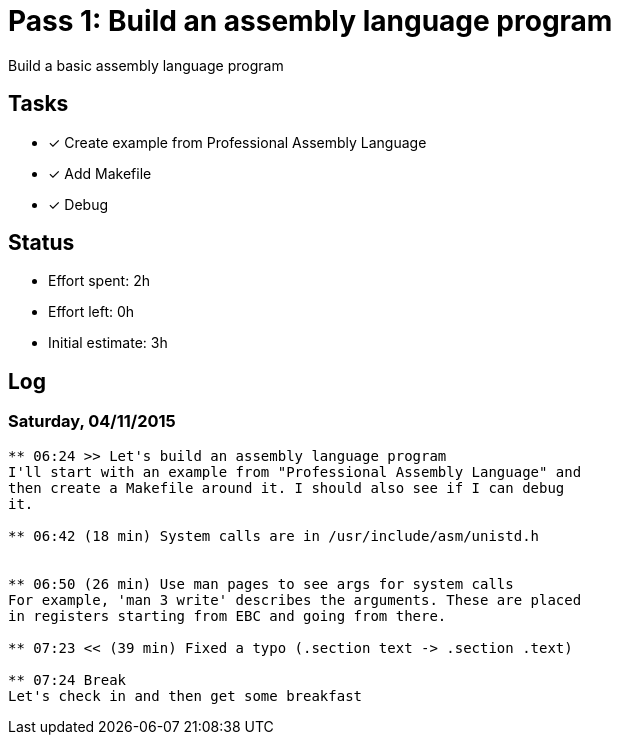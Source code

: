 = Pass 1: Build an assembly language program

Build a basic assembly language program


== Tasks
- [x] Create example from Professional Assembly Language
- [x] Add Makefile
- [x] Debug


== Status
- Effort spent: 2h
- Effort left: 0h
- Initial estimate: 3h

== Log

=== Saturday, 04/11/2015

----
** 06:24 >> Let's build an assembly language program
I'll start with an example from "Professional Assembly Language" and
then create a Makefile around it. I should also see if I can debug
it. 

** 06:42 (18 min) System calls are in /usr/include/asm/unistd.h


** 06:50 (26 min) Use man pages to see args for system calls
For example, 'man 3 write' describes the arguments. These are placed
in registers starting from EBC and going from there.

** 07:23 << (39 min) Fixed a typo (.section text -> .section .text)

** 07:24 Break
Let's check in and then get some breakfast
----
